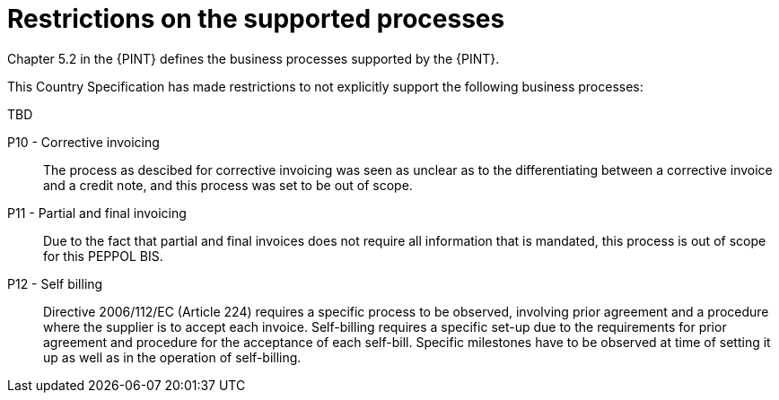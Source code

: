 
= Restrictions on the supported processes

Chapter 5.2 in the {PINT} defines the business processes supported by the {PINT}.

This Country Specification has made restrictions to not explicitly support the following business processes:

TBD

P10 - Corrective invoicing::
The process as descibed for corrective invoicing was seen as unclear as to the  differentiating between a corrective invoice and a credit note, and this process was set to be out of scope.

P11 - Partial and final invoicing::
Due to the fact that partial and final invoices does not require all information that is mandated, this process is out of scope for this PEPPOL BIS.

P12 - Self billing:: Directive 2006/112/EC (Article 224) requires a specific process to be observed, involving prior agreement and a procedure where the supplier is to accept each invoice. Self-billing requires a specific set-up due to the requirements for prior agreement and procedure for the acceptance of each self-bill. Specific milestones have to be observed at time of setting it up as well as in the operation of self-billing.
